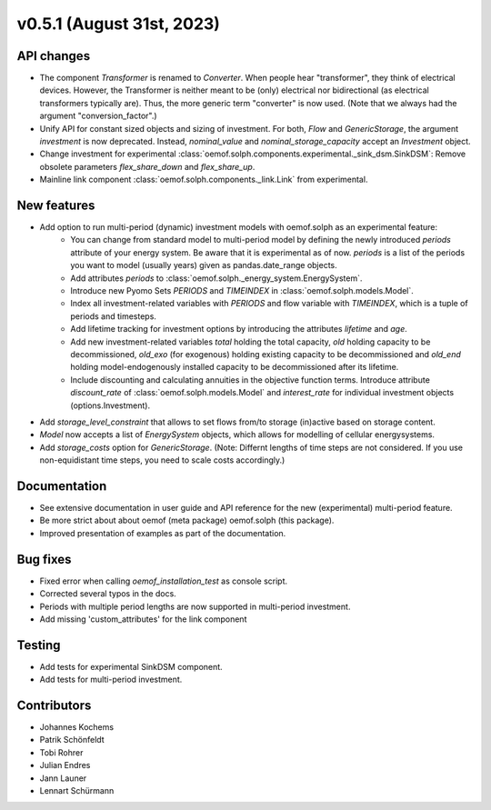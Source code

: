 v0.5.1 (August 31st, 2023)
--------------------------


API changes
###########

* The component `Transformer` is renamed to `Converter`.
  When people hear "transformer", they think of electrical devices.
  However, the Transformer is neither meant to be (only) electrical
  nor bidirectional (as electrical transformers typically are).
  Thus, the more generic term "converter" is now used.
  (Note that we always had the argument "conversion_factor".)
* Unify API for constant sized objects and sizing of investment. For both, `Flow` and
  `GenericStorage`, the argument `investment` is now deprecated. Instead,
  `nominal_value` and `nominal_storage_capacity` accept an `Investment` object.
* Change investment for experimental :class:`oemof.solph.components.experimental._sink_dsm.SinkDSM`: Remove
  obsolete parameters `flex_share_down` and `flex_share_up`.
* Mainline link component :class:`oemof.solph.components._link.Link` from experimental.

New features
############

* Add option to run multi-period (dynamic) investment models with oemof.solph as an experimental feature:
    * You can change from standard model to multi-period model by defining the newly introduced `periods`
      attribute of your energy system. Be aware that it is experimental as of now. `periods` is a list
      of the periods you want to model (usually years) given as pandas.date_range objects.
    * Add attributes `periods` to :class:`oemof.solph._energy_system.EnergySystem`.
    * Introduce new Pyomo Sets `PERIODS` and `TIMEINDEX` in :class:`oemof.solph.models.Model`.
    * Index all investment-related variables with `PERIODS` and flow variable with `TIMEINDEX`, which
      is a tuple of periods and timesteps.
    * Add lifetime tracking for investment options by introducing the attributes `lifetime` and `age`.
    * Add new investment-related variables `total` holding the total capacity, `old` holding capacity
      to be decommissioned, `old_exo` (for exogenous) holding existing capacity to be decommissioned and
      `old_end` holding model-endogenously installed capacity to be decommissioned after its lifetime.
    * Include discounting and calculating annuities in the objective function terms. Introduce attribute `discount_rate`
      of :class:`oemof.solph.models.Model` and `interest_rate` for individual investment objects (options.Investment).
* Add `storage_level_constraint` that allows to set flows from/to storage (in)active based on storage content.
* `Model` now accepts a list of `EnergySystem` objects, which allows for modelling of cellular energysystems.
* Add `storage_costs` option for `GenericStorage`. (Note: Differnt lengths of time steps are not considered.
  If you use non-equidistant time steps, you need to scale costs accordingly.)

Documentation
#############

* See extensive documentation in user guide and API reference for the new (experimental) multi-period feature.
* Be more strict about about oemof (meta package) oemof.solph (this package).
* Improved presentation of examples as part of the documentation.

Bug fixes
#########

* Fixed error when calling `oemof_installation_test` as console script.
* Corrected several typos in the docs.
* Periods with multiple period lengths are now supported in multi-period investment.
* Add missing 'custom_attributes' for the link component

Testing
#######

* Add tests for experimental SinkDSM component.
* Add tests for multi-period investment.

Contributors
############

* Johannes Kochems
* Patrik Schönfeldt
* Tobi Rohrer
* Julian Endres
* Jann Launer
* Lennart Schürmann

